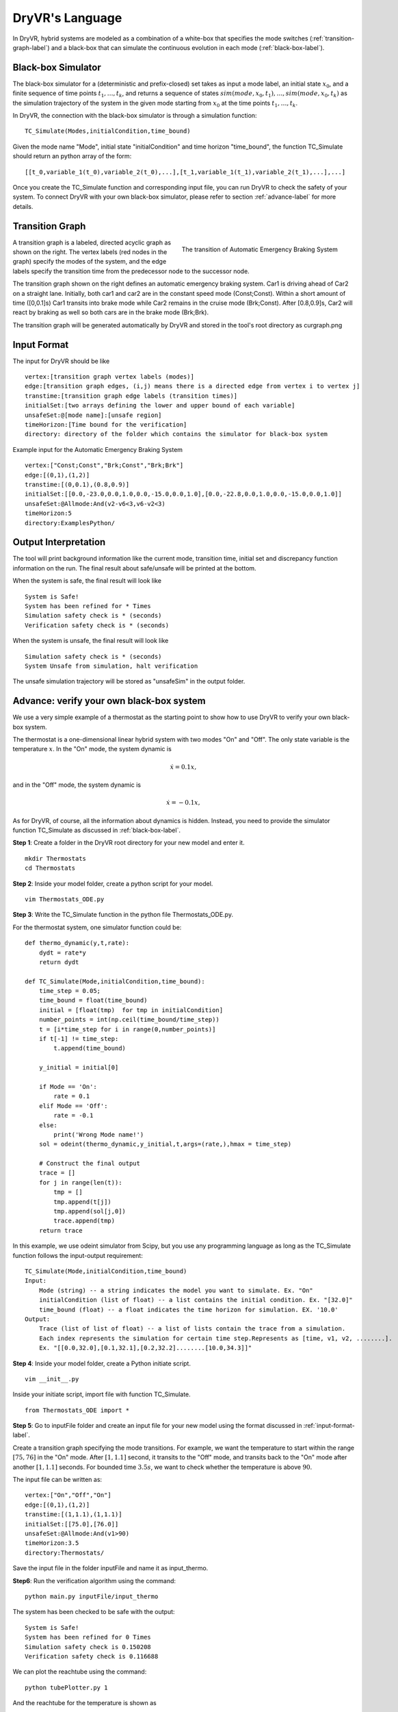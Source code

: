 DryVR's Language
=======================

In DryVR,  hybrid systems are modeled as a combination of a white-box that specifies the mode switches (:ref:`transition-graph-label`) and a black-box that can simulate the continuous evolution in each mode (:ref:`black-box-label`). 


.. _black-box-label:

Black-box Simulator
^^^^^^^^^^^^^^^^^^^^^^^^
The black-box simulator for a (deterministic and prefix-closed) set  takes as input a mode label, an initial state :math:`x_0`, and a finite
sequence of time points :math:`t_1, \ldots, t_k`, and returns a sequence of
states :math:`sim(mode,x_0,t_1), \ldots, sim(mode,x_0,t_k)`
as the simulation trajectory of the system in the given mode starting from :math:`x_0` at the time points :math:`t_1, \ldots, t_k`.

In DryVR, the connection with the black-box simulator is through a simulation function: ::

    TC_Simulate(Modes,initialCondition,time_bound)

Given the mode name "Mode", initial state "initialCondition"  and time horizon "time\_bound", the function TC\_Simulate should return an python array of the form: ::

    [[t_0,variable_1(t_0),variable_2(t_0),...],[t_1,variable_1(t_1),variable_2(t_1),...],...]

Once you create the TC_Simulate function and corresponding input file, you can run DryVR to check the safety of your system. To connect DryVR with your own black-box simulator, please refer to section :ref:`advance-label` for more details.

.. _transition-graph-label:

Transition Graph
^^^^^^^^^^^^^^^^^^^^^^^^^

.. figure:: curgraph.png
    :scale: 60%
    :align: right
    :alt: transition graph

    The transition of Automatic Emergency Braking System


A transition graph is a labeled, directed acyclic graph as shown on the right. The vertex labels (red nodes in the graph) specify the modes of the system, and the edge labels specify the transition time from the predecessor node to the successor node. 

The transition graph shown on the right defines an automatic emergency braking system. Car1 is driving ahead of Car2 on a straight lane. Initially, both car1 and car2 are in the constant speed mode (Const;Const). Within a short amount of time ([0,0.1]s) Car1 transits into brake mode while Car2 remains in the cruise mode (Brk;Const). After [0.8,0.9]s, Car2 will react by braking as well so both cars are in the brake mode (Brk;Brk).

The transition graph will be generated automatically by DryVR and stored in the tool's root directory as curgraph.png


.. _input-format-label: 

Input Format
^^^^^^^^^^^^^^^^^^^^^^^^^

The input for DryVR should be like ::

    vertex:[transition graph vertex labels (modes)]
    edge:[transition graph edges, (i,j) means there is a directed edge from vertex i to vertex j]
    transtime:[transition graph edge labels (transition times)]
    initialSet:[two arrays defining the lower and upper bound of each variable]
    unsafeSet:@[mode name]:[unsafe region]
    timeHorizon:[Time bound for the verification]
    directory: directory of the folder which contains the simulator for black-box system

Example input for the Automatic Emergency Braking System ::

    vertex:["Const;Const","Brk;Const","Brk;Brk"]
    edge:[(0,1),(1,2)]
    transtime:[(0,0.1),(0.8,0.9)]
    initialSet:[[0.0,-23.0,0.0,1.0,0.0,-15.0,0.0,1.0],[0.0,-22.8,0.0,1.0,0.0,-15.0,0.0,1.0]]
    unsafeSet:@Allmode:And(v2-v6<3,v6-v2<3)
    timeHorizon:5
    directory:ExamplesPython/


Output Interpretation
^^^^^^^^^^^^^^^^^^^^^^^^^

The tool will print background information like the current mode, transition time, initial set and discrepancy function information on the run. The final result about safe/unsafe will be printed at the bottom.

When the system is safe, the final result will look like ::

    System is Safe!
    System has been refined for * Times
    Simulation safety check is * (seconds)
    Verification safety check is * (seconds)

When the system is unsafe, the final result will look like ::

    Simulation safety check is * (seconds)
    System Unsafe from simulation, halt verification

The unsafe simulation trajectory will be stored as "unsafeSim" in the output folder.


.. _advance-label:

Advance: verify your own black-box system
^^^^^^^^^^^^^^^^^^^^^^^^^^^^^^^^^^^^^^^^^^^^^^^

We use a very simple example of a thermostat as the starting point to show how to use DryVR to verify your own black-box system.

The thermostat is a one-dimensional linear hybrid system with two modes "On" and "Off". The only state variable is the temperature :math:`x`. In the "On" mode, the system dynamic is

.. math::
    \dot{x} = 0.1 x,

and in the "Off" mode, the system dynamic is

.. math::
    \dot{x} = -0.1 x,

As for DryVR, of course, all the information about dynamics is hidden. Instead, you need to provide the simulator function TC\_Simulate as discussed in :ref:`black-box-label`. 

**Step 1**:
Create a folder in the DryVR root directory for your new model and enter it. ::
    
    mkdir Thermostats
    cd Thermostats

**Step 2**:
Inside your model folder, create a python script for your model. ::
    
    vim Thermostats_ODE.py

**Step 3**: Write the TC\_Simulate function in the python file Thermostats_ODE.py.

For the thermostat system, one simulator function could be: ::


    def thermo_dynamic(y,t,rate):
        dydt = rate*y
        return dydt

    def TC_Simulate(Mode,initialCondition,time_bound):
        time_step = 0.05;
        time_bound = float(time_bound)
        initial = [float(tmp)  for tmp in initialCondition]
        number_points = int(np.ceil(time_bound/time_step))
        t = [i*time_step for i in range(0,number_points)]
        if t[-1] != time_step:
            t.append(time_bound)

        y_initial = initial[0]

        if Mode == 'On':
            rate = 0.1
        elif Mode == 'Off':
            rate = -0.1
        else:
            print('Wrong Mode name!')
        sol = odeint(thermo_dynamic,y_initial,t,args=(rate,),hmax = time_step)

        # Construct the final output
        trace = []
        for j in range(len(t)):
            tmp = []
            tmp.append(t[j])
            tmp.append(sol[j,0])
            trace.append(tmp)
        return trace

In this example, we use odeint simulator from Scipy, but you use any programming language as long as the TC\_Simulate function follows the input-output requirement: ::

    TC_Simulate(Mode,initialCondition,time_bound)
    Input:
        Mode (string) -- a string indicates the model you want to simulate. Ex. "On"
        initialCondition (list of float) -- a list contains the initial condition. Ex. "[32.0]"
        time_bound (float) -- a float indicates the time horizon for simulation. EX. '10.0'
    Output:
        Trace (list of list of float) -- a list of lists contain the trace from a simulation. 
        Each index represents the simulation for certain time step.Represents as [time, v1, v2, ........]. 
        Ex. "[[0.0,32.0],[0.1,32.1],[0.2,32.2]........[10.0,34.3]]"


**Step 4**:
Inside your model folder, create a Python initiate script. ::

    vim __init__.py

Inside your initiate script, import file with function TC_Simulate. ::
    
    from Thermostats_ODE import *

**Step 5**:
Go to inputFile folder and create an input file for your new model using the format discussed in :ref:`input-format-label`.

Create a transition graph specifying the mode transitions. For example, we want the temperature to start within the range :math:`[75,76]` in the "On" mode. After :math:`[1,1.1]` second, it transits to the "Off" mode, and transits back to the "On" mode after another :math:`[1,1.1]` seconds. For bounded time :math:`3.5s`, we want to check whether the temperature is above :math:`90`.

The input file can be written as: ::

    vertex:["On","Off","On"]
    edge:[(0,1),(1,2)]
    transtime:[(1,1.1),(1,1.1)]
    initialSet:[[75.0],[76.0]]
    unsafeSet:@Allmode:And(v1>90)
    timeHorizon:3.5
    directory:Thermostats/

Save the input file in the folder inputFile and name it as input_thermo. 

**Step6**:
Run the verification algorithm using the command: ::
    
    python main.py inputFile/input_thermo 

The system has been checked to be safe with the output: ::

    System is Safe!
    System has been refined for 0 Times
    Simulation safety check is 0.150208
    Verification safety check is 0.116688

We can plot the reachtube using the command: ::

    python tubePlotter.py 1

And the reachtube for the temperature is shown as 

.. figure:: thermostat.png
    :scale: 60%
    :align: center
    :alt: thermostat reachtubs

    The reachtube for the temperature of the thermostat system example